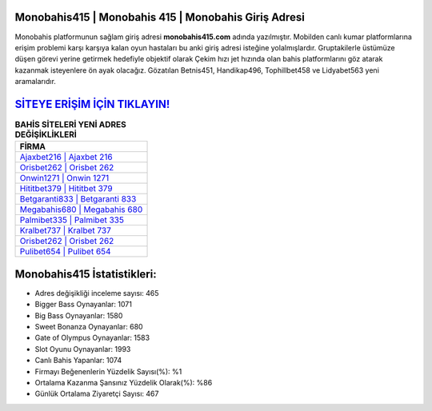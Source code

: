 ﻿Monobahis415 | Monobahis 415 | Monobahis Giriş Adresi
===================================

.. image:: images/monobahis-giris.jpg
   :width: 600
   
Monobahis platformunun sağlam giriş adresi **monobahis415.com** adında yazılmıştır. Mobilden canlı kumar platformlarına erişim problemi karşı karşıya kalan oyun hastaları bu anki giriş adresi isteğine yolalmışlardır. Gruptakilerle üstümüze düşen görevi yerine getirmek hedefiyle objektif olarak Çekim hızı jet hızında olan bahis platformlarını göz atarak kazanmak isteyenlere ön ayak olacağız. Gözatılan Betnis451, Handikap496, Tophillbet458 ve Lidyabet563 yeni aramalarıdır.

`SİTEYE ERİŞİM İÇİN TIKLAYIN! <https://cutt.ly/QwVVg2Vk>`_
==============

.. list-table:: **BAHİS SİTELERİ YENİ ADRES DEĞİŞİKLİKLERİ**
   :widths: 100
   :header-rows: 1

   * - FİRMA
   * - `Ajaxbet216 | Ajaxbet 216 <ajaxbet216-ajaxbet-216-ajaxbet-giris-adresi.html>`_
   * - `Orisbet262 | Orisbet 262 <orisbet262-orisbet-262-orisbet-giris-adresi.html>`_
   * - `Onwin1271 | Onwin 1271 <onwin1271-onwin-1271-onwin-giris-adresi.html>`_	 
   * - `Hititbet379 | Hititbet 379 <hititbet379-hititbet-379-hititbet-giris-adresi.html>`_	 
   * - `Betgaranti833 | Betgaranti 833 <betgaranti833-betgaranti-833-betgaranti-giris-adresi.html>`_ 
   * - `Megabahis680 | Megabahis 680 <megabahis680-megabahis-680-megabahis-giris-adresi.html>`_
   * - `Palmibet335 | Palmibet 335 <palmibet335-palmibet-335-palmibet-giris-adresi.html>`_	 
   * - `Kralbet737 | Kralbet 737 <kralbet737-kralbet-737-kralbet-giris-adresi.html>`_
   * - `Orisbet262 | Orisbet 262 <orisbet262-orisbet-262-orisbet-giris-adresi.html>`_
   * - `Pulibet654 | Pulibet 654 <pulibet654-pulibet-654-pulibet-giris-adresi.html>`_
	 
Monobahis415 İstatistikleri:
===================================	 
* Adres değişikliği inceleme sayısı: 465
* Bigger Bass Oynayanlar: 1071
* Big Bass Oynayanlar: 1580
* Sweet Bonanza Oynayanlar: 680
* Gate of Olympus Oynayanlar: 1583
* Slot Oyunu Oynayanlar: 1993
* Canlı Bahis Yapanlar: 1074
* Firmayı Beğenenlerin Yüzdelik Sayısı(%): %1
* Ortalama Kazanma Şansınız Yüzdelik Olarak(%): %86
* Günlük Ortalama Ziyaretçi Sayısı: 467
